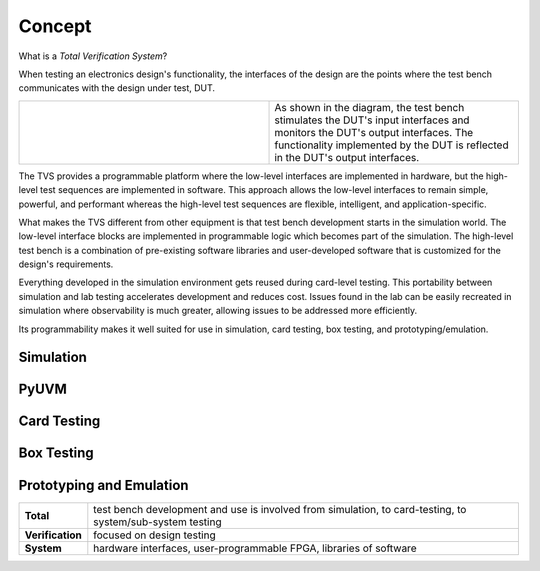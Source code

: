 .. _tvs_concept:

Concept
=======

What is a *Total Verification System*?

When testing an electronics design's functionality, the interfaces of the design are the points where the test bench communicates with the design under test, DUT.

.. list-table::
   :widths: 200 200

   * - .. image:: ../images/concept-basic-tb.png
     - As shown in the diagram, the test bench stimulates the DUT's input interfaces and monitors the DUT's output interfaces.  The functionality implemented by the DUT is reflected in the DUT's output interfaces.

The TVS provides a programmable platform where the low-level interfaces are implemented in hardware, but the high-level test sequences are implemented in software.  This approach allows the low-level interfaces to remain simple, powerful, and performant whereas the high-level test sequences are flexible, intelligent, and application-specific.

What makes the TVS different from other equipment is that test bench development starts in the simulation world. The low-level interface blocks are implemented in programmable logic which becomes part of the simulation.   The high-level test bench is a combination of pre-existing software libraries and user-developed software that is customized for the design's requirements.

Everything developed in the simulation environment gets reused during card-level testing.  This portability between simulation and lab testing accelerates development and reduces cost.  Issues found in the lab can be easily recreated in simulation where observability is much greater, allowing issues to be addressed more efficiently.

Its programmability makes it well suited for use in simulation, card testing, box testing, and prototyping/emulation. 

Simulation
----------

PyUVM
----------

Card Testing
------------

Box Testing 
-----------

Prototyping and Emulation
-------------------------

.. list-table:: 
   :widths: 20 200
   :header-rows: 0

   * - **Total**
     - test bench development and use is involved from simulation, to card-testing, to system/sub-system testing
   * - **Verification**
     - focused on design testing
   * - **System**
     - hardware interfaces, user-programmable FPGA, libraries of software
